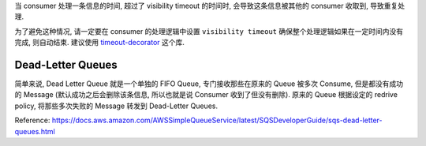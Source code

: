 当 consumer 处理一条信息的时间, 超过了 visibility timeout 的时间时, 会导致这条信息被其他的 consumer 收取到, 导致重复处理.

为了避免这种情况, 请一定要在 consumer 的处理逻辑中设置 ``visibility timeout`` 确保整个处理逻辑如果在一定时间内没有完成, 则自动结束. 建议使用 `timeout-decorator <https://pypi.org/project/timeout-decorator/>`_ 这个库.

Dead-Letter Queues
------------------------------------------------------------------------------

简单来说, Dead Letter Queue 就是一个单独的 FIFO Queue, 专门接收那些在原来的 Queue 被多次 Consume, 但是都没有成功的 Message (默认成功之后会删除该条信息, 所以也就是说 Consumer 收到了但没有删除). 原来的 Queue 根据设定的 redrive policy, 将那些多次失败的 Message 转发到 Dead-Letter Queues.

Reference: https://docs.aws.amazon.com/AWSSimpleQueueService/latest/SQSDeveloperGuide/sqs-dead-letter-queues.html

